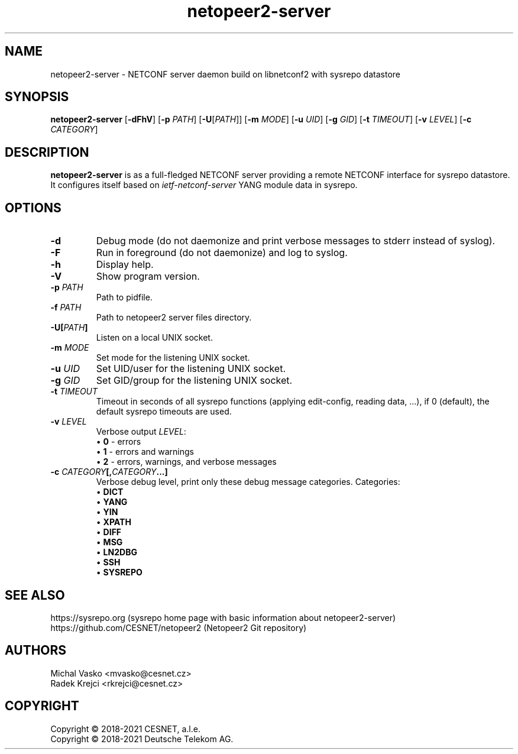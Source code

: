 .\" Process this file with
.\" groff -man -Tascii netopeer2-server.8
.\"

.TH "netopeer2-server" 8 "2023-05-25" "Netopeer"
.SH NAME
netopeer2-server \- NETCONF server daemon build on libnetconf2 with sysrepo datastore
.
.SH SYNOPSIS
.B netopeer2-server
[\fB-dFhV\fP] [\fB-p\fP \fIPATH\fP] [\fB-U\fP[\fIPATH\fP]] [\fB-m\fP \fIMODE\fP] [\fB-u\fP \fIUID\fP]
[\fB-g\fP \fIGID\fP] [\fB-t\fP \fITIMEOUT\fP] [\fB-v\fP \fILEVEL\fP] [\fB-c\fP \fICATEGORY\fP]
.br
.
.SH DESCRIPTION
\fBnetopeer2-server\fP is as a full-fledged NETCONF server providing a remote NETCONF
interface for sysrepo datastore. It configures itself based on \fIietf-netconf-server\fP
YANG module data in sysrepo.
.
.SH OPTIONS
.TP
.BR "\-d"
Debug mode (do not daemonize and print verbose messages to stderr instead of syslog).
.TP
.BR "\-F"
Run in foreground (do not daemonize) and log to syslog.
.TP
.BR "\-h"
Display help.
.TP
.BR "\-V"
Show program version.
.TP
.BR "\-p \fIPATH\fP"
Path to pidfile.
.TP
.BR "\-f \fIPATH\fP"
Path to netopeer2 server files directory.
.TP
.BR "\-U[\fIPATH\fP]"
Listen on a local UNIX socket.
.TP
.BR "\-m \fIMODE\fP"
Set mode for the listening UNIX socket.
.TP
.BR "\-u \fIUID\fP"
Set UID/user for the listening UNIX socket.
.TP
.BR "\-g \fIGID\fP"
Set GID/group for the listening UNIX socket.
.TP
.BR "\-t \fITIMEOUT\fP"
Timeout in seconds of all sysrepo functions (applying edit-config, reading data, ...),
if 0 (default), the default sysrepo timeouts are used.
.TP
.BR "\-v \fILEVEL\fP"
Verbose output \fILEVEL\fP:
 \[bu] \fB0\fP - errors
 \[bu] \fB1\fP - errors and warnings
 \[bu] \fB2\fP - errors, warnings, and verbose messages
.TP
.BR "\-c \fICATEGORY\fP[,\fICATEGORY\fP...]"
Verbose debug level, print only these debug message categories.
Categories:
 \[bu] \fBDICT\fP
 \[bu] \fBYANG\fP
 \[bu] \fBYIN\fP
 \[bu] \fBXPATH\fP
 \[bu] \fBDIFF\fP
 \[bu] \fBMSG\fP
 \[bu] \fBLN2DBG\fP
 \[bu] \fBSSH\fP
 \[bu] \fBSYSREPO\fP
.
.SH SEE ALSO
https://sysrepo.org (sysrepo home page with basic information about netopeer2-server)
.br
https://github.com/CESNET/netopeer2 (Netopeer2 Git repository)
.
.SH AUTHORS
Michal Vasko <mvasko@cesnet.cz>
.br
Radek Krejci <rkrejci@cesnet.cz>
.
.SH COPYRIGHT
Copyright \(co 2018-2021 CESNET, a.l.e.
.br
Copyright \(co 2018-2021 Deutsche Telekom AG.
